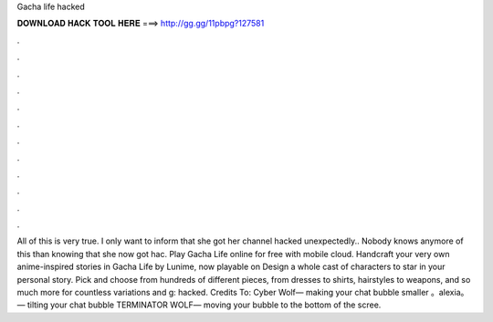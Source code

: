 Gacha life hacked

𝐃𝐎𝐖𝐍𝐋𝐎𝐀𝐃 𝐇𝐀𝐂𝐊 𝐓𝐎𝐎𝐋 𝐇𝐄𝐑𝐄 ===> http://gg.gg/11pbpg?127581

.

.

.

.

.

.

.

.

.

.

.

.

All of this is very true. I only want to inform that she got her channel hacked unexpectedly.. Nobody knows anymore of this than knowing that she now got hac. Play Gacha Life online for free with  mobile cloud. Handcraft your very own anime-inspired stories in Gacha Life by Lunime, now playable on  Design a whole cast of characters to star in your personal story. Pick and choose from hundreds of different pieces, from dresses to shirts, hairstyles to weapons, and so much more for countless variations and g: hacked. Credits To: Cyber Wolf— making your chat bubble smaller 。alexia。 — tilting your chat bubble TERMINATOR WOLF— moving your bubble to the bottom of the scree.